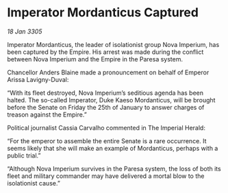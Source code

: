 * Imperator Mordanticus Captured

/18 Jan 3305/

Imperator Mordanticus, the leader of isolationist group Nova Imperium, has been captured by the Empire. His arrest was made during the conflict between Nova Imperium and the Empire in the Paresa system. 

Chancellor Anders Blaine made a pronouncement on behalf of Emperor Arissa Lavigny-Duval: 

“With its fleet destroyed, Nova Imperium’s seditious agenda has been halted. The so-called Imperator, Duke Kaeso Mordanticus, will be brought before the Senate on Friday the 25th of January to answer charges of treason against the Empire.” 

Political journalist Cassia Carvalho commented in The Imperial Herald: 

“For the emperor to assemble the entire Senate is a rare occurrence. It seems likely that she will make an example of Mordanticus, perhaps with a public trial.” 

“Although Nova Imperium survives in the Paresa system, the loss of both its fleet and military commander may have delivered a mortal blow to the isolationist cause.”